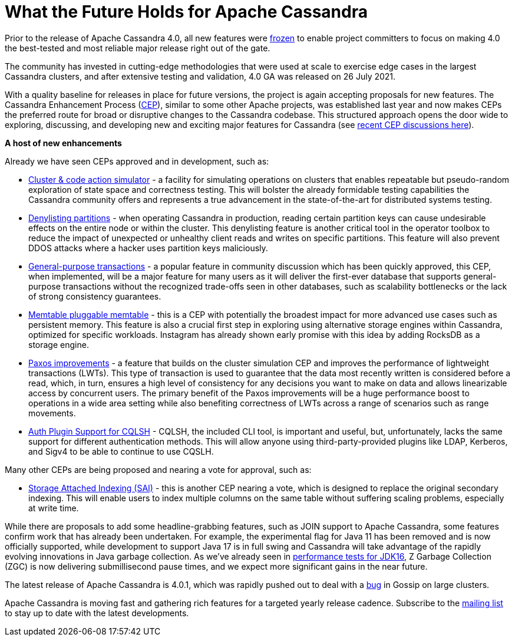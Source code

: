 = What the Future Holds for Apache Cassandra
:page-layout: single-post
:page-role: blog-post
:page-post-date: October 26, 2021
:page-post-author: The Apache Cassandra Community
:description: The Apache Cassandra Community
:keywords: 

Prior to the release of Apache Cassandra 4.0, all new features were https://lists.apache.org/thread.html/18c76129a4fe6785a51dad7500e04ee13a407a7f7ac5c8f9a3d83c87%40%3Cdev.cassandra.apache.org%3E[frozen,window=_blank] to enable project committers to focus on making 4.0 the best-tested and most reliable major release right out of the gate. 

The community has invested in cutting-edge methodologies that were used at scale to exercise edge cases in the largest Cassandra clusters, and after extensive testing and validation, 4.0 GA was released on 26 July 2021.

With a quality baseline for releases in place for future versions, the project is again accepting proposals for new features. The Cassandra Enhancement Process (https://cwiki.apache.org/confluence/pages/viewpage.action?pageId=95652201[CEP,window=_blank]), similar to some other Apache projects, was established last year and now makes CEPs the preferred route for broad or disruptive changes to the Cassandra codebase. This structured approach opens the door wide to exploring, discussing, and developing new and exciting major features for Cassandra (see https://lists.apache.org/list.html?\dev@cassandra.apache.org:gte=1d:CEP[recent CEP discussions here,window=_blank]).

*A host of new enhancements*

Already we have seen CEPs approved and in development, such as:

* https://cwiki.apache.org/confluence/display/CASSANDRA/CEP-10%3A+Cluster+and+Code+Simulations[Cluster & code action simulator,window=_blank] - a facility for simulating operations on clusters that enables repeatable but pseudo-random exploration of state space and correctness testing. This will bolster the already formidable testing capabilities the Cassandra community offers and represents a true advancement in the state-of-the-art for distributed systems testing.
* https://cwiki.apache.org/confluence/display/CASSANDRA/CEP-13%3A+Denylisting+partitions[Denylisting partitions,window=_blank] - when operating Cassandra in production, reading certain partition keys can cause undesirable effects on the entire node or within the cluster. This denylisting feature is another critical tool in the operator toolbox to reduce the impact of unexpected or unhealthy client reads and writes on specific partitions. This feature will also prevent DDOS attacks where a hacker uses partition keys maliciously.
* https://cwiki.apache.org/confluence/display/CASSANDRA/CEP-15%3A+General+Purpose+Transactions[General-purpose transactions,window=_blank] - a popular feature in community discussion which has been quickly approved, this CEP, when implemented, will be a major feature for many users as it will deliver the first-ever database that supports general-purpose transactions without the recognized trade-offs seen in other databases, such as scalability bottlenecks or the lack of strong consistency guarantees.
* https://cwiki.apache.org/confluence/display/CASSANDRA/CEP-11%3A+Pluggable+memtable+implementations[Memtable pluggable memtable,window=_blank] - this is a CEP with potentially the broadest impact for more advanced use cases such as persistent memory. This feature is also a crucial first step in exploring using alternative storage engines within Cassandra, optimized for specific workloads. Instagram has already shown early promise with this idea by adding RocksDB as a storage engine.
* https://cwiki.apache.org/confluence/display/CASSANDRA/CEP-14%3A+Paxos+Improvements[Paxos improvements,window=_blank] - a feature that builds on the cluster simulation CEP and improves the performance of lightweight transactions (LWTs). This type of transaction is used to guarantee that the data most recently written is considered before a read, which, in turn, ensures a high level of consistency for any decisions you want to make on data and allows linearizable access by concurrent users. The primary benefit of the Paxos improvements will be a huge performance boost to operations in a wide area setting while also benefiting correctness of LWTs across a range of scenarios such as range movements.
* https://cwiki.apache.org/confluence/display/CASSANDRA/CEP-16%3A+Auth+Plugin+Support+for+CQLSH[Auth Plugin Support for CQLSH,window=_blank] - CQLSH, the included CLI tool, is important and useful, but, unfortunately, lacks the same support for different authentication methods. This will allow anyone using third-party-provided plugins like LDAP, Kerberos, and Sigv4 to be able to continue to use CQSLH.

Many other CEPs are being proposed and nearing a vote for approval, such as:

* https://cwiki.apache.org/confluence/display/CASSANDRA/CEP-7%3A+Storage+Attached+Index[Storage Attached Indexing (SAI),window=_blank] - this is another CEP nearing a vote, which is designed to replace the original secondary indexing. This will enable users to index multiple columns on the same table without suffering scaling problems, especially at write time.

While there are proposals to add some headline-grabbing features, such as JOIN support to Apache Cassandra, some features confirm work that has already been undertaken. For example, the experimental flag for Java 11 has been removed and is now officially supported, while development to support Java 17 is in full swing and Cassandra will take advantage of the rapidly evolving innovations in Java garbage collection. As we’ve already seen in https://jaxenter.com/apache-cassandra-java-174575.html[performance tests for JDK16,window=_blank], Z Garbage Collection (ZGC) is now delivering submillisecond pause times, and we expect more significant gains in the near future.

The latest release of Apache Cassandra is 4.0.1, which was rapidly pushed out to deal with a https://issues.apache.org/jira/browse/CASSANDRA-16877[bug,window=_blank] in Gossip on large clusters. 

Apache Cassandra is moving fast and gathering rich features for a targeted yearly release cadence. Subscribe to the xref:community.adoc#join-the-conversation[mailing list] to stay up to date with the latest developments.